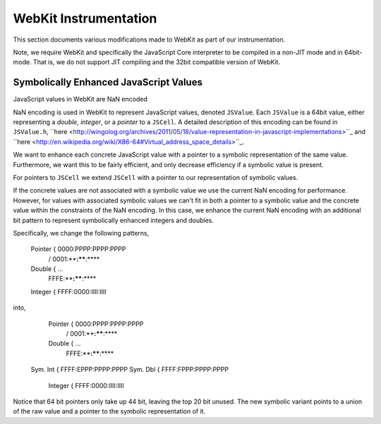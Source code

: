 
WebKit Instrumentation
======================

This section documents various modifications made to WebKit as part of our instrumentation.

Note, we require WebKit and specifically the JavaScript Core interpreter to be compiled in a non-JIT mode and in 64bit-mode. That is, we do not support JIT compiling and the 32bit compatible version of WebKit.

Symbolically Enhanced JavaScript Values
---------------------------------------

JavaScript values  in WebKit are NaN encoded 

NaN encoding is used in WebKit to represent JavaScript values, denoted ``JSValue``. Each ``JSValue`` is a 64bit value, either representing a *double*, *integer*, or a *pointer* to a ``JSCell``. A detailed description of this encoding can be found in ``JSValue.h``, ``here <http://wingolog.org/archives/2011/05/18/value-representation-in-javascript-implementations>``_ and ``here <http://en.wikipedia.org/wiki/X86-64#Virtual_address_space_details>``_.

We want to enhance each concrete JavaScript value with a pointer to a symbolic representation of the same value. Furthermore, we want this to be fairly efficient, and only decrease efficiency if a symbolic value is present.

For pointers to ``JSCell`` we extend ``JSCell`` with a pointer to our representation of symbolic values.

If the concrete values are not associated with a symbolic value we use the current NaN encoding for performance. However, for values with associated symbolic values we can't fit in both a pointer to a symbolic value and the concrete value within the constraints of the NaN encoding. In this case, we enhance the current NaN encoding with an additional bit pattern to represent symbolically enhanced integers and doubles.

Specifically, we change the following patterns,

 	Pointer  {  0000:PPPP:PPPP:PPPP
         	  / 0001:****:****:****
	Double   {         ...
         	  \ FFFE:****:****:****
	Integer  {  FFFF:0000:IIII:IIII

into,

 	Pointer  {  0000:PPPP:PPPP:PPPP
         	  / 0001:****:****:****
	Double   {         ...
         	  \ FFFE:****:****:****
    Sym. Int {  FFFF:EPPP:PPPP:PPPP
    Sym. Dbl {  FFFF:FPPP:PPPP:PPPP
	Integer  {  FFFF:0000:IIII:IIII

Notice that 64 bit pointers only take up 44 bit, leaving the top 20 bit unused. The new symbolic variant points to a union of the raw value and a pointer to the symbolic representation of it.